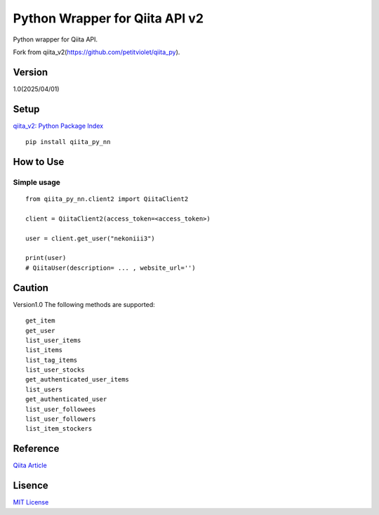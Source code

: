 Python Wrapper for Qiita API v2
===============================

Python wrapper for Qiita API.

Fork from qiita_v2(https://github.com/petitviolet/qiita_py).

Version
-------

1.0(2025/04/01)

Setup
-----

`qiita_v2: Python Package Index <https://pypi.python.org/pypi/qiita_py_nn>`_
::

  pip install qiita_py_nn

How to Use
----------

Simple usage
~~~~~~~~~~~~

::

  from qiita_py_nn.client2 import QiitaClient2

  client = QiitaClient2(access_token=<access_token>)

  user = client.get_user("nekoniii3")

  print(user)
  # QiitaUser(description= ... , website_url='')

Caution
----------

Version1.0 The following methods are supported:

::

  get_item
  get_user
  list_user_items
  list_items
  list_tag_items
  list_user_stocks
  get_authenticated_user_items
  list_users
  get_authenticated_user
  list_user_followees
  list_user_followers
  list_item_stockers

Reference
----------

`Qiita Article <https://qiita.com/nekoniii3/items/1610ec2b03cb9cd38f44/>`_

Lisence
-------

`MIT License <http://petitviolet.mit-license.org/>`_
